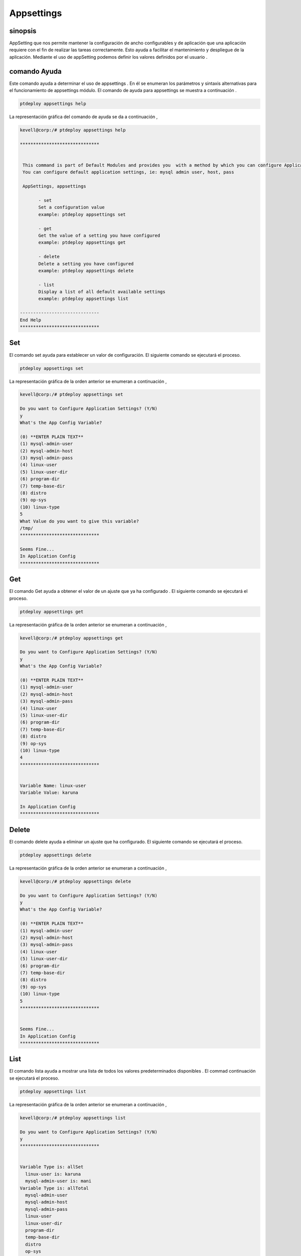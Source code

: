 ===============
Appsettings
===============

sinopsis
-----------------

AppSetting que nos permite mantener la configuración de ancho configurables y de aplicación que una aplicación requiere con el fin de realizar las tareas correctamente. Esto ayuda a facilitar el mantenimiento y despliegue de la aplicación. Mediante el uso de appSetting podemos definir los valores definidos por el usuario .


comando Ayuda
------------------

Este comando ayuda a determinar el uso de appsettings . En él se enumeran los parámetros y sintaxis alternativas para el funcionamiento de appsettings módulo. El comando de ayuda para appsettings se muestra a continuación .


.. code-block:: bash

	ptdeploy appsettings help

La representación gráfica del comando de ayuda se da a continuación ,


.. code-block:: bash


 kevell@corp:/# ptdeploy appsettings help

 ******************************


  This command is part of Default Modules and provides you  with a method by which you can configure Application Settings.
  You can configure default application settings, ie: mysql admin user, host, pass

  AppSettings, appsettings
	
        - set
        Set a configuration value
        example: ptdeploy appsettings set

        - get
        Get the value of a setting you have configured
        example: ptdeploy appsettings get

        - delete
        Delete a setting you have configured
        example: ptdeploy appsettings delete

        - list
        Display a list of all default available settings
        example: ptdeploy appsettings list

 ------------------------------
 End Help
 ******************************


Set
---------

El comando set ayuda para establecer un valor de configuración. El siguiente comando se ejecutará el proceso.

.. code-block:: bash

	ptdeploy appsettings set

La representación gráfica de la orden anterior se enumeran a continuación ,



.. code-block:: bash

 kevell@corp:/# ptdeploy appsettings set

 Do you want to Configure Application Settings? (Y/N) 
 y
 What's the App Config Variable?

 (0) **ENTER PLAIN TEXT** 
 (1) mysql-admin-user 
 (2) mysql-admin-host 
 (3) mysql-admin-pass 
 (4) linux-user 
 (5) linux-user-dir 
 (6) program-dir 
 (7) temp-base-dir 
 (8) distro 
 (9) op-sys 
 (10) linux-type 
 5
 What Value do you want to give this variable?
 /tmp/
 ******************************

 Seems Fine...
 In Application Config
 ******************************


Get
--------

El comando Get ayuda a obtener el valor de un ajuste que ya ha configurado . El siguiente comando se ejecutará el proceso.


.. code-block:: bash

	ptdeploy appsettings get


La representación gráfica de la orden anterior se enumeran a continuación ,

.. code-block:: bash

 kevell@corp:/# ptdeploy appsettings get

 Do you want to Configure Application Settings? (Y/N) 
 y
 What's the App Config Variable?

 (0) **ENTER PLAIN TEXT** 
 (1) mysql-admin-user 
 (2) mysql-admin-host 
 (3) mysql-admin-pass 
 (4) linux-user 
 (5) linux-user-dir 
 (6) program-dir 
 (7) temp-base-dir 
 (8) distro 
 (9) op-sys 
 (10) linux-type 
 4
 ******************************


 Variable Name: linux-user
 Variable Value: karuna
 
 In Application Config
 ******************************


Delete
--------

El comando delete ayuda a eliminar un ajuste que ha configurado. El siguiente comando se ejecutará el proceso.

.. code-block:: bash

	ptdeploy appsettings delete

La representación gráfica de la orden anterior se enumeran a continuación ,

.. code-block:: bash


 kevell@corp:/# ptdeploy appsettings delete

 Do you want to Configure Application Settings? (Y/N) 
 y
 What's the App Config Variable?

 (0) **ENTER PLAIN TEXT** 
 (1) mysql-admin-user 
 (2) mysql-admin-host 
 (3) mysql-admin-pass 
 (4) linux-user 
 (5) linux-user-dir 
 (6) program-dir 
 (7) temp-base-dir 
 (8) distro 
 (9) op-sys 
 (10) linux-type 
 5
 ******************************


 Seems Fine...
 In Application Config
 ******************************



List
-------

El comando lista ayuda a mostrar una lista de todos los valores predeterminados disponibles . El commad continuación se ejecutará el proceso.


.. code-block:: bash

	ptdeploy appsettings list

La representación gráfica de la orden anterior se enumeran a continuación ,


.. code-block:: bash

 kevell@corp:/# ptdeploy appsettings list

 Do you want to Configure Application Settings? (Y/N) 
 y
 ******************************


 Variable Type is: allSet 
   linux-user is: karuna 
   mysql-admin-user is: mani 
 Variable Type is: allTotal 
   mysql-admin-user 
   mysql-admin-host 
   mysql-admin-pass 
   linux-user 
   linux-user-dir 
   program-dir 
   temp-base-dir 
   distro 
   op-sys 
   linux-type 

 In Application Config
 ******************************



parámetros alternativos
--------------------------

Hay dos parámetros alternativos que pueden ser utilizados en la línea de comandos .

AppSettings, appsettings


Beneficios
-----------

* Acceso fuertemente tipado
* Sensitibilidad caso


